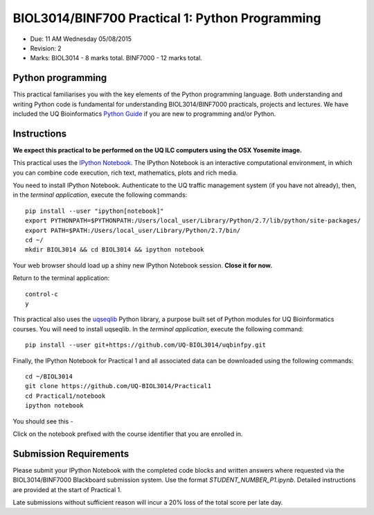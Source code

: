 BIOL3014/BINF700 Practical 1: Python Programming
================================================

* Due: 11 AM Wednesday 05/08/2015
* Revision: 2 
* Marks: BIOL3014 - 8 marks total. BINF7000 - 12 marks total.


Python programming
------------------

This practical familiarises you with the key elements of the Python 
programming language. Both understanding and writing Python code is 
fundamental for understanding BIOL3014/BINF7000 practicals, projects and 
lectures. We have included the UQ Bioinformatics `Python Guide`_ if you are
new to programming and/or Python.


Instructions
------------

**We expect this practical to be performed on the UQ ILC computers using the 
OSX Yosemite image.**

This practical uses the `IPython Notebook`_. The IPython Notebook is an 
interactive computational environment, in which you can combine code 
execution, rich text, mathematics, plots and rich media. 

You need to install IPython Notebook. Authenticate to the UQ traffic 
management system (if you have not already), then, in the 
*terminal application*, execute the following commands::

    pip install --user "ipython[notebook]"
    export PYTHONPATH=$PYTHONPATH:/Users/local_user/Library/Python/2.7/lib/python/site-packages/
    export PATH=$PATH:/Users/local_user/Library/Python/2.7/bin/
    cd ~/
    mkdir BIOL3014 && cd BIOL3014 && ipython notebook

Your web browser should load up a shiny new IPython Notebook session. **Close it for now.**

Return to the terminal application::

    control-c
    y


This practical also uses the uqseqlib_ Python library, a purpose built set 
of Python modules for UQ Bioinformatics courses. You will need to install 
uqseqlib. In the *terminal application*, execute the following command::

    pip install --user git+https://github.com/UQ-BIOL3014/uqbinfpy.git

Finally, the IPython Notebook for Practical 1 and all associated data can be 
downloaded using the following commands::
    
    cd ~/BIOL3014
    git clone https://github.com/UQ-BIOL3014/Practical1
    cd Practical1/notebook
    ipython notebook

You should see this -

.. image:: load_notebook.png
   :alt: Load the IPython Notebook


Click on the notebook prefixed with the course identifier that you are enrolled in.


Submission Requirements
-----------------------

Please submit your IPython Notebook with the completed code blocks and 
written answers where requested via the BIOL3014/BINF7000 Blackboard 
submission system. Use the format *STUDENT_NUMBER_P1.ipynb*. Detailed 
instructions are provided at the start of Practical 1.

Late submissions without sufficient reason will incur a 20% loss of the total 
score per late day.

.. _`IPython Notebook`: http://ipython.org/notebook.html
.. _uqseqlib: https://github.com/UQ-BIOL3014/uqbinfpy
.. _`Python Guide`: https://github.com/UQ-BIOL3014/Practical1/blob/master/notebook/Python_Guide.pdf
